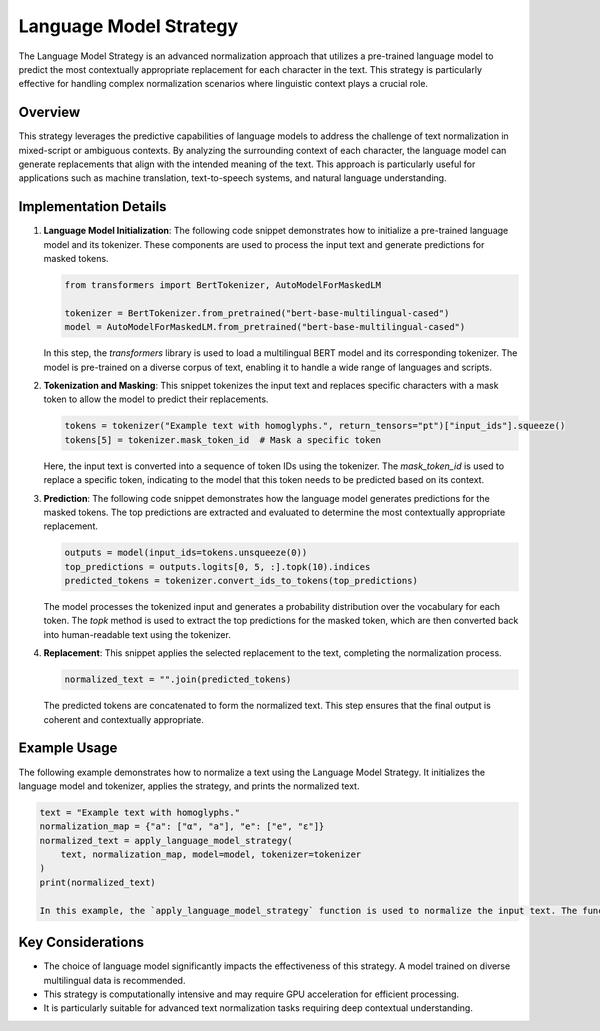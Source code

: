 Language Model Strategy
=======================

The Language Model Strategy is an advanced normalization approach that utilizes a pre-trained language model to predict the most contextually appropriate replacement for each character in the text. This strategy is particularly effective for handling complex normalization scenarios where linguistic context plays a crucial role.

Overview
--------

This strategy leverages the predictive capabilities of language models to address the challenge of text normalization in mixed-script or ambiguous contexts. By analyzing the surrounding context of each character, the language model can generate replacements that align with the intended meaning of the text. This approach is particularly useful for applications such as machine translation, text-to-speech systems, and natural language understanding.

Implementation Details
-----------------------

1. **Language Model Initialization**:
   The following code snippet demonstrates how to initialize a pre-trained language model and its tokenizer. These components are used to process the input text and generate predictions for masked tokens.

   .. code-block:: python

      from transformers import BertTokenizer, AutoModelForMaskedLM

      tokenizer = BertTokenizer.from_pretrained("bert-base-multilingual-cased")
      model = AutoModelForMaskedLM.from_pretrained("bert-base-multilingual-cased")

   In this step, the `transformers` library is used to load a multilingual BERT model and its corresponding tokenizer. The model is pre-trained on a diverse corpus of text, enabling it to handle a wide range of languages and scripts.

2. **Tokenization and Masking**:
   This snippet tokenizes the input text and replaces specific characters with a mask token to allow the model to predict their replacements.

   .. code-block:: python

      tokens = tokenizer("Example text with homoglyphs.", return_tensors="pt")["input_ids"].squeeze()
      tokens[5] = tokenizer.mask_token_id  # Mask a specific token

   Here, the input text is converted into a sequence of token IDs using the tokenizer. The `mask_token_id` is used to replace a specific token, indicating to the model that this token needs to be predicted based on its context.

3. **Prediction**:
   The following code snippet demonstrates how the language model generates predictions for the masked tokens. The top predictions are extracted and evaluated to determine the most contextually appropriate replacement.

   .. code-block:: python

      outputs = model(input_ids=tokens.unsqueeze(0))
      top_predictions = outputs.logits[0, 5, :].topk(10).indices
      predicted_tokens = tokenizer.convert_ids_to_tokens(top_predictions)

   The model processes the tokenized input and generates a probability distribution over the vocabulary for each token. The `topk` method is used to extract the top predictions for the masked token, which are then converted back into human-readable text using the tokenizer.

4. **Replacement**:
   This snippet applies the selected replacement to the text, completing the normalization process.

   .. code-block:: python

      normalized_text = "".join(predicted_tokens)

   The predicted tokens are concatenated to form the normalized text. This step ensures that the final output is coherent and contextually appropriate.

Example Usage
-------------

The following example demonstrates how to normalize a text using the Language Model Strategy. It initializes the language model and tokenizer, applies the strategy, and prints the normalized text.

.. code-block:: python

   text = "Example text with homoglyphs."
   normalization_map = {"a": ["α", "а"], "e": ["е", "ε"]}
   normalized_text = apply_language_model_strategy(
       text, normalization_map, model=model, tokenizer=tokenizer
   )
   print(normalized_text)

   In this example, the `apply_language_model_strategy` function is used to normalize the input text. The function leverages the language model to predict the most contextually appropriate replacements for homoglyphs, ensuring that the output text is both accurate and meaningful.

Key Considerations
-------------------
- The choice of language model significantly impacts the effectiveness of this strategy. A model trained on diverse multilingual data is recommended.
- This strategy is computationally intensive and may require GPU acceleration for efficient processing.
- It is particularly suitable for advanced text normalization tasks requiring deep contextual understanding.
